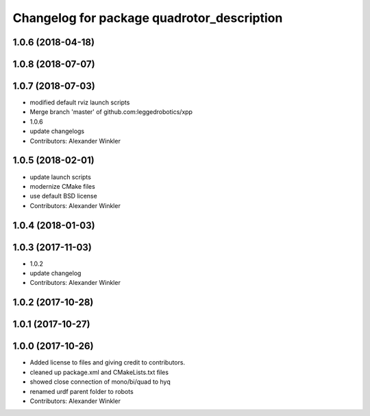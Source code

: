 ^^^^^^^^^^^^^^^^^^^^^^^^^^^^^^^^^^^^^^^^^^^
Changelog for package quadrotor_description
^^^^^^^^^^^^^^^^^^^^^^^^^^^^^^^^^^^^^^^^^^^

1.0.6 (2018-04-18)
------------------

1.0.8 (2018-07-07)
------------------

1.0.7 (2018-07-03)
------------------
* modified default rviz launch scripts
* Merge branch 'master' of github.com:leggedrobotics/xpp
* 1.0.6
* update changelogs
* Contributors: Alexander Winkler

1.0.5 (2018-02-01)
------------------
* update launch scripts
* modernize CMake files
* use default BSD license
* Contributors: Alexander Winkler

1.0.4 (2018-01-03)
------------------

1.0.3 (2017-11-03)
------------------
* 1.0.2
* update changelog
* Contributors: Alexander Winkler

1.0.2 (2017-10-28)
------------------

1.0.1 (2017-10-27)
------------------

1.0.0 (2017-10-26)
------------------
* Added license to files and giving credit to contributors.
* cleaned up package.xml and CMakeLists.txt files
* showed close connection of mono/bi/quad to hyq
* renamed urdf parent folder to robots
* Contributors: Alexander Winkler
